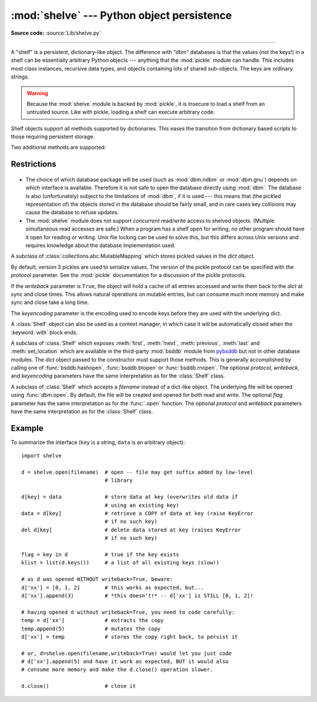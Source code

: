 :mod:`shelve` --- Python object persistence
===========================================

.. module:: shelve
   :synopsis: Python object persistence.

**Source code:** :source:`Lib/shelve.py`

.. index:: module: pickle

--------------

A "shelf" is a persistent, dictionary-like object.  The difference with "dbm"
databases is that the values (not the keys!) in a shelf can be essentially
arbitrary Python objects --- anything that the :mod:`pickle` module can handle.
This includes most class instances, recursive data types, and objects containing
lots of shared  sub-objects.  The keys are ordinary strings.


.. function:: open(filename, flag='c', protocol=None, writeback=False)

   Open a persistent dictionary.  The filename specified is the base filename for
   the underlying database.  As a side-effect, an extension may be added to the
   filename and more than one file may be created.  By default, the underlying
   database file is opened for reading and writing.  The optional *flag* parameter
   has the same interpretation as the *flag* parameter of :func:`dbm.open`.

   By default, version 3 pickles are used to serialize values.  The version of the
   pickle protocol can be specified with the *protocol* parameter.

   Because of Python semantics, a shelf cannot know when a mutable
   persistent-dictionary entry is modified.  By default modified objects are
   written *only* when assigned to the shelf (see :ref:`shelve-example`).  If the
   optional *writeback* parameter is set to ``True``, all entries accessed are also
   cached in memory, and written back on :meth:`~Shelf.sync` and
   :meth:`~Shelf.close`; this can make it handier to mutate mutable entries in
   the persistent dictionary, but, if many entries are accessed, it can consume
   vast amounts of memory for the cache, and it can make the close operation
   very slow since all accessed entries are written back (there is no way to
   determine which accessed entries are mutable, nor which ones were actually
   mutated).

   .. note::

      Do not rely on the shelf being closed automatically; always call
      :meth:`~Shelf.close` explicitly when you don't need it any more, or
      use :func:`shelve.open` as a context manager::

          with shelve.open('spam') as db:
              db['eggs'] = 'eggs'

.. warning::

   Because the :mod:`shelve` module is backed by :mod:`pickle`, it is insecure
   to load a shelf from an untrusted source.  Like with pickle, loading a shelf
   can execute arbitrary code.

Shelf objects support all methods supported by dictionaries.  This eases the
transition from dictionary based scripts to those requiring persistent storage.

Two additional methods are supported:

.. method:: Shelf.sync()

   Write back all entries in the cache if the shelf was opened with *writeback*
   set to :const:`True`.  Also empty the cache and synchronize the persistent
   dictionary on disk, if feasible.  This is called automatically when the shelf
   is closed with :meth:`close`.

.. method:: Shelf.close()

   Synchronize and close the persistent *dict* object.  Operations on a closed
   shelf will fail with a :exc:`ValueError`.


.. seealso::

   `Persistent dictionary recipe <https://github.com/ActiveState/code/tree/master/recipes/Python/576642_Persistent_dict_multiple_standard_file/recipe-576642.py>`_
   with widely supported storage formats and having the speed of native
   dictionaries.


Restrictions
------------

  .. index::
     module: dbm.ndbm
     module: dbm.gnu

* The choice of which database package will be used (such as :mod:`dbm.ndbm` or
  :mod:`dbm.gnu`) depends on which interface is available.  Therefore it is not
  safe to open the database directly using :mod:`dbm`.  The database is also
  (unfortunately) subject to the limitations of :mod:`dbm`, if it is used ---
  this means that (the pickled representation of) the objects stored in the
  database should be fairly small, and in rare cases key collisions may cause
  the database to refuse updates.

* The :mod:`shelve` module does not support *concurrent* read/write access to
  shelved objects.  (Multiple simultaneous read accesses are safe.)  When a
  program has a shelf open for writing, no other program should have it open for
  reading or writing.  Unix file locking can be used to solve this, but this
  differs across Unix versions and requires knowledge about the database
  implementation used.


.. class:: Shelf(dict, protocol=None, writeback=False, keyencoding='utf-8')

   A subclass of :class:`collections.abc.MutableMapping` which stores pickled
   values in the *dict* object.

   By default, version 3 pickles are used to serialize values.  The version of the
   pickle protocol can be specified with the *protocol* parameter. See the
   :mod:`pickle` documentation for a discussion of the pickle protocols.

   If the *writeback* parameter is ``True``, the object will hold a cache of all
   entries accessed and write them back to the *dict* at sync and close times.
   This allows natural operations on mutable entries, but can consume much more
   memory and make sync and close take a long time.

   The *keyencoding* parameter is the encoding used to encode keys before they
   are used with the underlying dict.

   A :class:`Shelf` object can also be used as a context manager, in which
   case it will be automatically closed when the :keyword:`with` block ends.

   .. versionchanged:: 3.2
      Added the *keyencoding* parameter; previously, keys were always encoded in
      UTF-8.

   .. versionchanged:: 3.4
      Added context manager support.


.. class:: BsdDbShelf(dict, protocol=None, writeback=False, keyencoding='utf-8')

   A subclass of :class:`Shelf` which exposes :meth:`first`, :meth:`!next`,
   :meth:`previous`, :meth:`last` and :meth:`set_location` which are available
   in the third-party :mod:`bsddb` module from `pybsddb
   <https://www.jcea.es/programacion/pybsddb.htm>`_ but not in other database
   modules.  The *dict* object passed to the constructor must support those
   methods.  This is generally accomplished by calling one of
   :func:`bsddb.hashopen`, :func:`bsddb.btopen` or :func:`bsddb.rnopen`.  The
   optional *protocol*, *writeback*, and *keyencoding* parameters have the same
   interpretation as for the :class:`Shelf` class.


.. class:: DbfilenameShelf(filename, flag='c', protocol=None, writeback=False)

   A subclass of :class:`Shelf` which accepts a *filename* instead of a dict-like
   object.  The underlying file will be opened using :func:`dbm.open`.  By
   default, the file will be created and opened for both read and write.  The
   optional *flag* parameter has the same interpretation as for the :func:`.open`
   function.  The optional *protocol* and *writeback* parameters have the same
   interpretation as for the :class:`Shelf` class.


.. _shelve-example:

Example
-------

To summarize the interface (``key`` is a string, ``data`` is an arbitrary
object)::

   import shelve

   d = shelve.open(filename)  # open -- file may get suffix added by low-level
                              # library

   d[key] = data              # store data at key (overwrites old data if
                              # using an existing key)
   data = d[key]              # retrieve a COPY of data at key (raise KeyError
                              # if no such key)
   del d[key]                 # delete data stored at key (raises KeyError
                              # if no such key)

   flag = key in d            # true if the key exists
   klist = list(d.keys())     # a list of all existing keys (slow!)

   # as d was opened WITHOUT writeback=True, beware:
   d['xx'] = [0, 1, 2]        # this works as expected, but...
   d['xx'].append(3)          # *this doesn't!* -- d['xx'] is STILL [0, 1, 2]!

   # having opened d without writeback=True, you need to code carefully:
   temp = d['xx']             # extracts the copy
   temp.append(5)             # mutates the copy
   d['xx'] = temp             # stores the copy right back, to persist it

   # or, d=shelve.open(filename,writeback=True) would let you just code
   # d['xx'].append(5) and have it work as expected, BUT it would also
   # consume more memory and make the d.close() operation slower.

   d.close()                  # close it


.. seealso::

   Module :mod:`dbm`
      Generic interface to ``dbm``-style databases.

   Module :mod:`pickle`
      Object serialization used by :mod:`shelve`.

